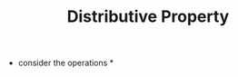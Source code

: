 #+TITLE: Distributive Property
- consider the operations *
\begin{equation}
x*(y+z) = x*y + x*z
\end{equation}
